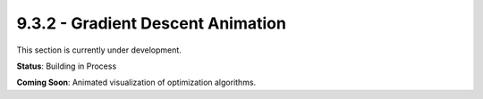 9.3.2 - Gradient Descent Animation
==========================

This section is currently under development.

**Status**: Building in Process

**Coming Soon**: Animated visualization of optimization algorithms.
